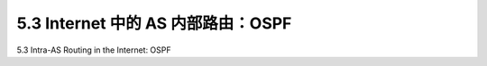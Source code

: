 .. _c5.3:

5.3 Internet 中的 AS 内部路由：OSPF
===========================================================
5.3 Intra-AS Routing in the Internet: OSPF

.. tab:: 中文

.. tab:: 英文


